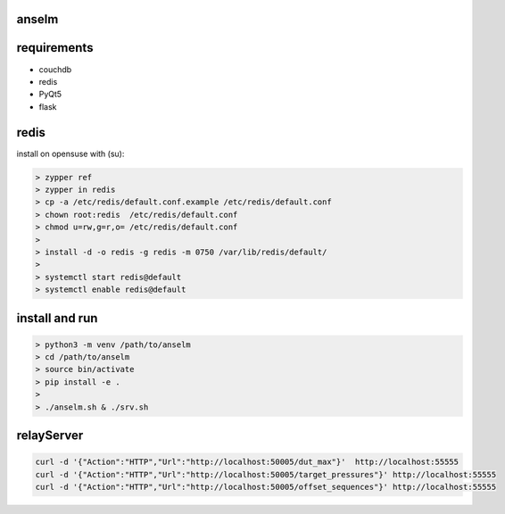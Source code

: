 anselm
======

requirements
============

* couchdb 
* redis
* PyQt5
* flask

redis
=====

install on opensuse with (su):

.. code-block:: shell

    > zypper ref
    > zypper in redis
    > cp -a /etc/redis/default.conf.example /etc/redis/default.conf
    > chown root:redis  /etc/redis/default.conf
    > chmod u=rw,g=r,o= /etc/redis/default.conf
    > 
    > install -d -o redis -g redis -m 0750 /var/lib/redis/default/
    > 
    > systemctl start redis@default
    > systemctl enable redis@default


install and run
===============

.. code-block:: shell

    > python3 -m venv /path/to/anselm
    > cd /path/to/anselm
    > source bin/activate
    > pip install -e .
    > 
    > ./anselm.sh & ./srv.sh

relayServer
===========

.. code-block:: shell
  
  curl -d '{"Action":"HTTP","Url":"http://localhost:50005/dut_max"}'  http://localhost:55555
  curl -d '{"Action":"HTTP","Url":"http://localhost:50005/target_pressures"}' http://localhost:55555
  curl -d '{"Action":"HTTP","Url":"http://localhost:50005/offset_sequences"}' http://localhost:55555
  